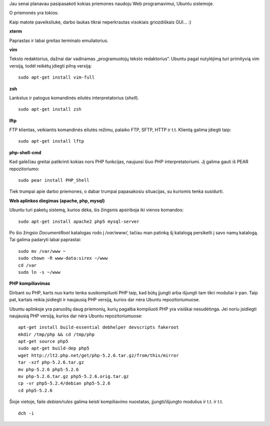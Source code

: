 .. title: Web programavimas Ubuntu aplinkoje
.. slug: web-programavimas-ubuntu-aplinkoje
.. date: 2008-07-12 21:24:00 UTC+02:00
.. tags: ubuntu, floss
.. type: text

Jau senai planavau pasipasakoti kokias priemones naudoju Web programavimui,
Ubuntu sistemoje.

O priemonės yra tokios:

.. thumbnail:: /images/u1/webdarbopriemones.jpg
   :alt: XTerm, screen, vim

Kaip matote paveiksliuke, darbo laukas tikrai neperkrautas visokiais
griozdiškais GUI... :)

**xterm**

Paprastas ir labai greitas terminalo emuliatorius.

**vim**

Teksto redaktorius, dažnai dar vadinamas „programuotojų teksto redaktorius“.
Ubuntu pagal nutylėjimą turi primityvią vim versiją, todėl reikėtų įdiegti
pilną versiją::

    sudo apt-get install vim-full

**zsh**

Lankstus ir patogus komandinės eilutės interpretatorius (*shell*).

::

    sudo apt-get install zsh

**lftp**

FTP klientas, veikiantis komandinės eilutės režimu, palaiko FTP, SFTP, HTTP ir
t.t. Klientą galima įdiegti taip::

    sudo apt-get install lftp

**php-shell-cmd**

Kad galėčiau greitai patikrinti kokias nors PHP funkcijas, naujuosi šiuo PHP
interpretatoriumi. Jį galima gauti iš PEAR repozitoriumo::

    sudo pear install PHP_Shell

Tiek trumpai apie darbo priemones, o dabar trumpai papasakosiu situacijas, su
kuriomis tenka susidurti.

**Web aplinkos diegimas (apache, php, mysql)**

Ubuntu turi paketų sistemą, kurios dėka, šis žingsnis apsiriboja iki vienos
komandos::

    sudo apt-get install apache2 php5 mysql-server

Po šio žingsio *DocumentRoot* katalogas rodo į */var/www/*, tačiau man patinką
šį katalogą persikelti į savo namų katalogą. Tai galima padaryti labai
paprastai::

    sudo mv /var/www ~
    sudo chown -R www-data:sirex ~/www
    cd /var
    sudo ln -s ~/www

**PHP kompiliavimas**

Dirbant su PHP, karts nuo karto tenka susikompiluoti PHP taip, kad būtų įjungti
arba išjungti tam tikri moduliai ir pan. Taip pat, kartais reikia įsidiegti ir
naujausią PHP versiją, kurios dar nėra Ubuntu repozitoriumuose.

Ubuntu aplinkoje yra paruoštų daug priemonių, kurių pagalba kompiluoti PHP yra
visiškai nesudėtinga. Jei noriu įsidiegti naujausią PHP versiją, kurios dar
nėra Ubuntu repozitoriumuose::

    apt-get install build-essential debhelper devscripts fakeroot
    mkdir /tmp/php && cd /tmp/php
    apt-get source php5
    sudo apt-get build-dep php5
    wget http://lt2.php.net/get/php-5.2.6.tar.gz/from/this/mirror
    tar -xzf php-5.2.6.tar.gz
    mv php-5.2.6 php5-5.2.6
    mv php-5.2.6.tar.gz php5-5.2.6.orig.tar.gz
    cp -vr php5-5.2.4/debian php5-5.2.6
    cd php5-5.2.6

Šioje vietoje, faile *debian/rules* galima keisti kompiliavimo nuostatas,
įjungti/išjungto modulius ir t.t. ir t.t.

::

    dch -i

